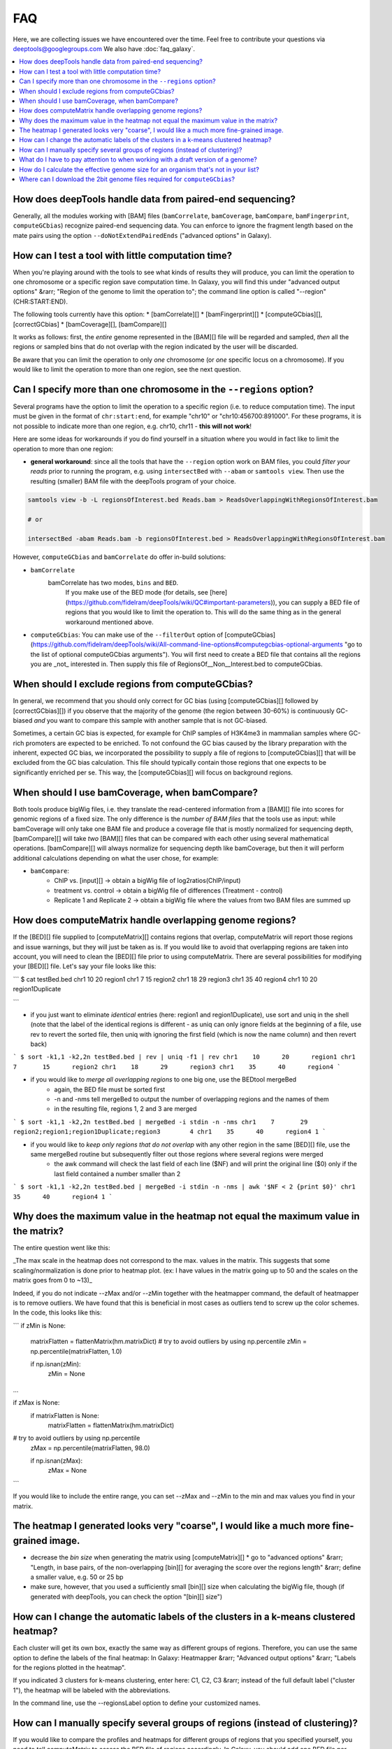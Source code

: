 FAQ
====

Here, we are collecting issues we have encountered over the time. Feel free to contribute your questions via deeptools@googlegroups.com
We also have :doc:`faq_galaxy`.

.. contents:: 
    :local:

How does deepTools handle data from paired-end sequencing?
^^^^^^^^^^^^^^^^^^^^^^^^^^^^^^^^^^^^^^^^^^^^^^^^^^^^^^^^^^^^
Generally, all the modules working with [BAM] files (``bamCorrelate``, ``bamCoverage``, ``bamCompare``, ``bamFingerprint``, ``computeGCbias``) recognize paired-end sequencing data. You can enforce to ignore the fragment length based on the mate pairs using the option ``--doNotExtendPairedEnds`` ("advanced options" in Galaxy).

How can I test a tool with little computation time? 
^^^^^^^^^^^^^^^^^^^^^^^^^^^^^^^^^^^^^^^^^^^^^^^^^^^^^^^^^^^^
When you're playing around with the tools to see what kinds of results they will produce, you can limit the operation to one chromosome or a specific region save computation time. In Galaxy, you will find this under "advanced output options" &rarr; "Region of the genome to limit the operation to"; the command line option is called "--region" (CHR:START:END).

The following tools currently have this option:
* [bamCorrelate][]
* [bamFingerprint][]
* [computeGCbias][], [correctGCbias]
* [bamCoverage][], [bamCompare][]

It works as follows: first, the *entire* genome represented in the [BAM][] file will be regarded and sampled, *then* all the regions or sampled bins that do not overlap with the region indicated by the user will be discarded.

Be aware that you can limit the operation to only *one* chromosome (or *one* specific locus on a chromosome).
If you would like to limit the operation to more than one region, see the next question.


Can I specify more than one chromosome in the ``--regions`` option?
^^^^^^^^^^^^^^^^^^^^^^^^^^^^^^^^^^^^^^^^^^^^^^^^^^^^^^^^^^^^^^^^^
Several programs have the option to limit the operation to a specific region (i.e. to reduce computation time).
The input must be given in the format of ``chr:start:end``, for example "chr10" or "chr10:456700:891000".
For these programs, it is not possible to indicate more than one region, e.g. chr10, chr11 - **this will not work**!

Here are some ideas for workarounds if you do find yourself in a situation where you would in fact like to limit the operation to more than one region:

* **general workaround**: since all the tools that have the ``--region`` option work on BAM files, you could *filter your reads* prior to running the program, e.g. using ``intersectBed`` with ``--abam`` or ``samtools view``. Then use the resulting (smaller) BAM file with the deepTools program of your choice.

.. code:: 

    samtools view -b -L regionsOfInterest.bed Reads.bam > ReadsOverlappingWithRegionsOfInterest.bam

    # or

    intersectBed -abam Reads.bam -b regionsOfInterest.bed > ReadsOverlappingWithRegionsOfInterest.bam

However, ``computeGCbias`` and ``bamCorrelate`` do offer in-build solutions:
 
* ``bamCorrelate``
                  bamCorrelate has two modes, ``bins`` and ``BED``.
				  If you make use of the BED mode (for details, see [here](https://github.com/fidelram/deepTools/wiki/QC#important-parameters)),
				  you can supply a BED file of regions that you would like to limit the operation to. This will do the same thing as in the general workaround mentioned above.
* ``computeGCbias``: You can make use of the ``--filterOut`` option of [computeGCbias](https://github.com/fidelram/deepTools/wiki/All-command-line-options#computegcbias-optional-arguments "go to the list of optional computeGCbias arguments"). You will first need to create a BED file that contains all the regions you are _not_ interested in. Then supply this file of RegionsOf__Non__Interest.bed to computeGCbias.

When should I exclude regions from computeGCbias?
^^^^^^^^^^^^^^^^^^^^^^^^^^^^^^^^^^^^^^^^^^^^^^^^^^^^^^^^^^^^
In general, we recommend that you should only correct for GC bias (using [computeGCbias][] followed by [correctGCbias][]) if you observe that the majority of the genome (the region between 30-60%) is continuously GC-biased *and* you want to compare this sample with another sample that is not GC-biased.

Sometimes, a certain GC bias is expected, for example for ChIP samples of H3K4me3 in mammalian samples where GC-rich promoters are expected to be enriched. To not confound the GC bias caused by the library preparation with the inherent, expected GC bias, we incorporated the possibility to supply a file of regions to [computeGCbias][] that will be excluded from the GC bias calculation. This file should typically contain those regions that one expects to be significantly enriched per se. This way, the [computeGCbias][] will focus on background regions.

When should I use bamCoverage, when bamCompare?
^^^^^^^^^^^^^^^^^^^^^^^^^^^^^^^^^^^^^^^^^^^^^^^^^^^^^^^^^^^^

Both tools produce bigWig files, i.e. they translate the read-centered information from a [BAM][] file into scores for genomic regions of a fixed size. The only difference is the *number of BAM files* that the tools use as input: while bamCoverage will only take one BAM file and produce a coverage file that is mostly normalized for sequencing depth, [bamCompare][] will take *two* [BAM][] files that can be compared with each other using several mathematical operations. [bamCompare][] will always normalize for sequencing depth like bamCoverage, but then it will perform additional calculations depending on what the user chose, for example:

* ``bamCompare``:
   * ChIP vs. [input][] → obtain a bigWig file of log2ratios(ChIP/input)
   * treatment vs. control  → obtain a bigWig file of differences (Treatment - control)
   * Replicate 1 and Replicate 2  → obtain a bigWig file where the values from two BAM files are summed up  

How does computeMatrix handle overlapping genome regions?
^^^^^^^^^^^^^^^^^^^^^^^^^^^^^^^^^^^^^^^^^^^^^^^^^^^^^^^^^^^^
If the [BED][] file supplied to [computeMatrix][] contains regions that overlap, computeMatrix will report those regions and issue warnings, but they will just be taken as is. If you would like to avoid that overlapping regions are taken into account, you will need to clean the [BED][] file prior to using computeMatrix. There are several possibilities for modifying your [BED][] file.
Let's say your file looks like this:

```
$ cat testBed.bed
chr1	10	20	region1
chr1	7	15	region2
chr1	18	29	region3
chr1	35	40	region4
chr1	10	20	region1Duplicate

```

* if you just want to eliminate *identical* entries (here: region1 and region1Duplicate), use sort and uniq in the shell (note that the label of the identical regions is different - as uniq can only ignore fields at the beginning of a file, use rev to revert the sorted file, then uniq with ignoring the first field (which is now the name column) and then revert back)

```
$ sort -k1,1 -k2,2n testBed.bed | rev | uniq -f1 | rev
chr1	10	20	region1
chr1	7	15	region2
chr1	18	29	region3
chr1	35	40	region4
```

* if you would like to *merge all overlapping regions* to one big one, use the BEDtool mergeBed
	* again, the BED file must be sorted first
	* -n and -nms tell mergeBed to output the number of overlapping regions and the names of them
	* in the resulting file, regions 1, 2 and 3 are merged

```
$ sort -k1,1 -k2,2n testBed.bed | mergeBed -i stdin -n -nms 
chr1	7	29	region2;region1;region1Duplicate;region3	4
chr1	35	40	region4	1
```

* if you would like to *keep only regions that do not overlap* with any other region in the same [BED][] file, use the same mergeBed routine but subsequently filter out those regions where several regions were merged
    * the awk command will check the last field of each line ($NF) and will print the original line ($0) only if the last field contained a number smaller than 2

```
$ sort -k1,1 -k2,2n testBed.bed | mergeBed -i stdin -n -nms | awk '$NF < 2 {print $0}'
chr1	35	40	region4	1
```


Why does the maximum value in the heatmap not equal the maximum value in the matrix?
^^^^^^^^^^^^^^^^^^^^^^^^^^^^^^^^^^^^^^^^^^^^^^^^^^^^^^^^^^^^^^^^^^^^^^^^^^^^^^^^^^^^^

The entire question went like this:

_The max scale in the heatmap does not correspond to the max. values in the matrix. This suggests that some scaling/normalization is done prior to heatmap plot. (ex: I have values in the matrix going up to 50 and the scales on the matrix goes from 0 to ~13)_

Indeed, if you do not indicate --zMax and/or --zMin together with the heatmapper command, the default of heatmapper is to remove outliers. We have found that this is beneficial in most cases as outliers tend to screw up the color schemes. In the code, this looks like this:

```
if zMin is None:
    matrixFlatten = flattenMatrix(hm.matrixDict)
    # try to avoid outliers by using np.percentile
    zMin = np.percentile(matrixFlatten, 1.0)
    
    if np.isnan(zMin):
      zMin = None

...

if zMax is None:
    if matrixFlatten is None:
      matrixFlatten = flattenMatrix(hm.matrixDict)

# try to avoid outliers by using np.percentile
   zMax = np.percentile(matrixFlatten, 98.0)

   if np.isnan(zMax):
      zMax = None
```

If you would like to include the entire range, you can set --zMax and --zMin to the min and max values you find in your matrix.

The heatmap I generated looks very "coarse", I would like a much more fine-grained image. 
^^^^^^^^^^^^^^^^^^^^^^^^^^^^^^^^^^^^^^^^^^^^^^^^^^^^^^^^^^^^^^^^^^^^^^^^^^^^^^^^^^^^^^^^^
* decrease the *bin size* when generating the matrix using [computeMatrix][]
  * go to "advanced options" &rarr; "Length, in base pairs, of the non-overlapping [bin][] for averaging the score over the regions length" &rarr; define a smaller value, e.g. 50 or 25 bp
* make sure, however, that you used a sufficiently small [bin][] size when calculating the bigWig file, though (if generated with deepTools, you can check the option "[bin][] size")

How can I change the automatic labels of the clusters in a k-means clustered heatmap?
^^^^^^^^^^^^^^^^^^^^^^^^^^^^^^^^^^^^^^^^^^^^^^^^^^^^^^^^^^^^^^^^^^^^^^^^^^^^^^^^^^^^^^
Each cluster will get its own box, exactly the same way as different groups of regions. Therefore, you can use the same option to define the labels of the final heatmap: In Galaxy: Heatmapper &rarr; "Advanced output options" &rarr; "Labels for the regions plotted in the heatmap".

If you indicated 3 clusters for k-means clustering, enter here: C1, C2, C3 &rarr; instead of the full default label ("cluster 1"), the heatmap will be labeled with the abbreviations.

In the command line, use the --regionsLabel option to define your customized names.

How can I manually specify several groups of regions (instead of clustering)?
^^^^^^^^^^^^^^^^^^^^^^^^^^^^^^^^^^^^^^^^^^^^^^^^^^^^^^^^^^^^^^^^^^^^^^^^^^^^^
If you would like to compare the profiles and heatmaps for different groups of regions that you specified yourself, you need to tell computeMatrix to assess the BED file of regions accordingly. In Galaxy, you should add one BED file per group (i.e. genes.bed, exons.bed, introns.bed) while on the command line you should have just one BED file total with hashed lines indicating the end of a group. For more details, see the step-by-step-description [here](https://github.com/fidelram/deepTools/wiki/Visualizations#1st-example-heatmap-with-all-genes-scaled-to-the-one-size-and-user-specified-groups-of-genes).

What do I have to pay attention to when working with a draft version of a genome?
^^^^^^^^^^^^^^^^^^^^^^^^^^^^^^^^^^^^^^^^^^^^^^^^^^^^^^^^^^^^^^^^^^^^^^^^^^^^^^^^^

If you are working with sequences from a genome that is not included in our standard descriptions, you need to pay attention to two sets of data that you might need using deepTools:

1. **Effective genome size** - this is mostly needed for [bamCoverage][] and [bamCompare][], see [below](#effGenomeSize) for details
2. **Reference genome sequence in 2bit format** - this is needed for [computeGCbias][], see [below](#2bit) for details


How do I calculate the effective genome size for an organism that's not in your list?
^^^^^^^^^^^^^^^^^^^^^^^^^^^^^^^^^^^^^^^^^^^^^^^^^^^^^^^^^^^^^^^^^^^^^^^^^^^^^^^^^^^^^
We plan on including a module that will calculate the effective genome size for you, but it's not ready yet, so you will have to find a solution outside of deepTools for the time being.

The "real" effective genome size is the part of the genome that is _uniquely mappable_. This means that the value will depend on the genome properties (how many repetitive elements, quality of the assembly etc.) and the length of the sequenced reads as 100 million 36-bp-reads might cover less than 100 million 100-bp-reads.

We currently have these options for you:

[1. Use an external tool](#GEM)

[2. Use faCount (only if you let reads be aligned non-uniquely, too!)](#faCount)

[3. Use bamCoverage](#mapp_bamCov)

[4. Use genomeCoverageBed](#mapp_genomeCov)

<a name="GEM"></a>
**1. Use an external tool**
There is a tool that promises to calculate the mappability for any genome given the read length (k-mer length): [**GEM-Mappability Calculator**](http://algorithms.cnag.cat/wiki/Man:gem-mappability#Mappability.2Falignability). According to this reply [here](https://groups.google.com/forum/#!topic/macs-announcement/-iIDkVwenn8), you can calculate the effective genome size after running this program by counting the numbers of "!" which stands for uniquely mappable regions. 

<a name="faCount"></a>
**2. Use faCount**
If you are using [bowtie2][] which reports *multi*-read alignments (= including *non-uniquely* mapping reads) as a default setting, you can use **faCount from UCSC tools** to report the total number of bases as well as the number of bases that are missing from the genome assembly indicated by 'N'. The effective genome size would then be the total number of base pairs minus the total number of 'N'.
Here's an example output of faCount on *D. melanogaster* genome version dm3:
```
$ UCSCtools/faCount dm3.fa
#seq		len		A	C	G	 T	 N	 cpg
chr2L		23011544	6699731	4811687	4815192	 6684734 200	 926264
chr2LHet	368872		90881	58504	57899	 90588	 71000	 10958
chr2R		21146708	6007371	4576037	4574750	 5988450 100	 917644
chr2RHet	3288761		828553	537840	 529242	 826306	 566820	 99227
chr3L		24543557	7113242	5153576	 5141498 7135141 100	 995078
chr3LHet	2555491		725986	473888	 479000	 737434	139183	 89647
chr3R		27905053	7979156	5995211	 5980227 7950459 0	 1186894
chr3RHet	2517507		678829	447155	 446597	 691725	 253201	 84175
chr4		1351857		430227	238155	 242039	 441336	 100	 43274
chrU		10049037	2511952	1672330	 1672987 2510979 1680789 335241
chrUextra	29004656	7732998	5109465	 5084891 7614402 3462900 986216
chrX		22422827	6409325	4742952	 4748415 6432035 90100	 959534
chrXHet		204112		61961	40017	 41813	 60321	0	 754
chrYHet		347038		74566	45769	 47582	 74889	104232	 8441
chrM		19517		8152	2003	 1479	 7883	0	 132
total		168736537	47352930 33904589 33863611 47246682 6368725 6650479
```
In this example:
Total no. bp = 168,736,537
Total no. 'N' = 6,368,725

*NOTE*: this method only works if multi-reads are mapped randomly to their possible locations, in other words if repetitive regions are covered by reads in which case the effective genome size is the size of the genome discarding stretches of 'N's.

<a name="mapp_bamCov"></a>
**3. Use bamCoverage**
If you have a sample where you expect the genome to be covered completely, e.g. from genome sequencing, a very trivial solution is to use bamCoverage with a bin size of 1 bp and the --outFileFormat option set to 'bedgraph'. You can then count the number of non-Zero bins (= bp) which will indicate the mappable genome size for this specific sample.

<a name="mapp_genomeCov"></a>
**4. Use genomeCoverageBed**
The BEDtool genomeCoverageBed can be used to calculate the number of bp in the genome for which 0 reads can be found overlapping. As described on the [BEDtools website](http://bedtools.readthedocs.org/en/latest/content/tools/genomecov.html "go to genomeCov description"), you need:

* a file with the choromosome sizes of your sample's organism
* a position-sorted BAM file

```
bedtools genomecov -ibam sortedBAMfile.bam -g genome.size
```

Where can I download the 2bit genome files required for ``computeGCbias``?
^^^^^^^^^^^^^^^^^^^^^^^^^^^^^^^^^^^^^^^^^^^^^^^^^^^^^^^^^^^^^^^^^^^^^^^^^^^^^^^

The 2bit files of most genomes can be found [here](http://hgdownload.cse.ucsc.edu/gbdb/).
Search for the .2bit ending. Otherwise, **fasta files can be converted to 2bit** using the UCSC programm
faToTwoBit (available for different platforms from [here](http://hgdownload.cse.ucsc.edu/admin/exe/)


[bamCorrelate]: https://github.com/fidelram/deepTools/wiki/QC
[bamFingerprint]: https://github.com/fidelram/deepTools/wiki/QC
[computeGCBias]: https://github.com/fidelram/deepTools/wiki/QC
[bamCoverage]: https://github.com/fidelram/deepTools/wiki/Normalizations
[bamCompare]: https://github.com/fidelram/deepTools/wiki/Normalizations
[correctGCbias]: https://github.com/fidelram/deepTools/wiki/Normalizations
[computeMatrix]: https://github.com/fidelram/deepTools/wiki/Visualizations
[heatmapper]: https://github.com/fidelram/deepTools/wiki/Visualizations
[profiler]: https://github.com/fidelram/deepTools/wiki/Visualizations
[MACS]: http://www.ncbi.nlm.nih.gov/pubmed/22936215 "How to use MACS, Nature Protocols"
[CCAT]: http://www.ncbi.nlm.nih.gov/pubmed/20371496 "CCAT original publication"
[SICER]: http://bioinformatics.oxfordjournals.org/content/25/15/1952.full "SICER original publication"
[bowtie2]: http://bowtie-bio.sourceforge.net/bowtie2/index.shtml "bowtie2 - one of the most popular read alignment programs"

[Galaxy]: http://galaxyproject.org/ "General Galaxy platform from Penn State"
[GEO]: http://www.ncbi.nlm.nih.gov/geo/ "GEO database"
[Roadmap project]: http://www.roadmapepigenomics.org/data "Roadmap web site"
[UCSC]: http://genome.ucsc.edu/ "UCSC Genome web site"
[BioMart]: http://www.biomart.org/ "Biomart web site"
[deepTools Galaxy]: http://deeptools.ie-freiburg.mpg.de/ "deepTools Galaxy at the Max-Planck-Institute of Immunobiology and Epigenetics"

[2bit]: https://github.com/fidelram/deepTools/wiki/Glossary#wiki-2bit "binary file for storage of genome sequences"
[BAM]: https://github.com/fidelram/deepTools/wiki/Glossary#wiki-bam "binary version of a SAM file; contains all information about aligned reads"
[bed]: https://github.com/fidelram/deepTools/wiki/Glossary#wiki-bed "text file that usually contains gene information such as chromosome, gene start, gene end, gene name, strand information - can be used for any genomic region representation"
[BED]: https://github.com/fidelram/deepTools/wiki/Glossary#wiki-bed "text file that usually contains gene information such as chromosome, gene start, gene end, gene name, strand information - can be used for any genomic region representation"
[bedGraph]: https://github.com/fidelram/deepTools/wiki/Glossary#wiki-bedgraph "text file that contains genomic intervals and corresponding scores, e.g. average read numbers per 50 bp"
[bigWig]: https://github.com/fidelram/deepTools/wiki/Glossary#wiki-bigwig "binary version of a bedGraph file; contains genomic intervals and corresponding scores, e.g. average read numbers per 50 bp"
[FASTA]: https://github.com/fidelram/deepTools/wiki/Glossary#wiki-fasta "simple text-file containing nucleotide or protein sequences"
[FASTQ]: https://github.com/fidelram/deepTools/wiki/Glossary#wiki-fastq "text file of raw reads (almost straight out of the sequencer)"
[SAM]: https://github.com/fidelram/deepTools/wiki/Glossary#wiki-sam "text file containing all information about aligned reads"
[bin]: https://github.com/fidelram/deepTools/wiki/Glossary#terminology "typically a small region of the genome, used to 'store' a score; created by artificially dividing the genome"
[read]: https://github.com/fidelram/deepTools/wiki/Glossary#terminology "the DNA piece that was actually sequenced  ("read") by the sequencing machine (usually between 30 to 100 bp long, depending on the read-length of the sequencing protocol)" 
[input]: https://github.com/fidelram/deepTools/wiki/Glossary#terminology "confusing, albeit commonly used name for the 'no-antibody' control sample for ChIP experiments"